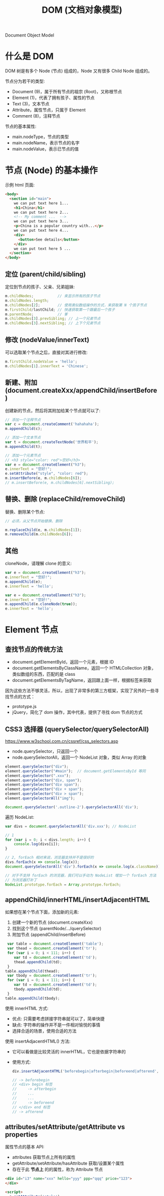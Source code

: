 #+TITLE: DOM (文档对象模型)


Document Object Model

* 什么是 DOM

DOM 树是有多个 Node (节点) 组成的，Node 又有很多 Child Node 组成的。

[[file:img/742px-DOM-model.svg_20200624_065310.png]]

节点分为若干的类型:
- Document (9)，属于所有节点的祖宗 (Root)，又称根节点
- Element (1)，代表了拥有孩子、属性的节点
- Text (3)，文本节点
- Attribute，属性节点，只属于 Element
- Comment (8)，注释节点

节点的基本属性:
- main.nodeType，节点的类型
- main.nodeName，表示节点的名字
- main.nodeValue，表示已节点的值

* 节点 (Node) 的基本操作

示例 html 页面:
#+begin_src html
  <body>
    <section id="main">
      we can put text here 1...
      <h1>China</h1>
      we can put text here 2...
      <!-- My comment ...  -->
      we can put text here 3...
      <p>China is a popular country with...</p>
      we can put text here 4...
      <div>
        <button>See details</button>
      </div>
      we can put text here 5 ...
    </section>
  </body>
#+end_src

** 定位 (parent/child/sibling)

定位到节点的孩子、父亲、兄弟姐妹:
#+begin_src js
  m.childNodes;           // 来显示所有的孩子节点
  m.childNodes.length;
  m.childNodes[2];        // 使用类似数组操作的方式，来获取第 N 个孩子节点
  m.firstChild/lastChild; // 快速获取第一个跟最后一个孩子
  m.parentNode;           // 爹
  m.childNodes[3].prevSibling; // 上一个兄弟节点
  m.childNodes[3].nextSibling; // 上下个兄弟节点
#+end_src

** 修改 (nodeValue/innerText)

可以选取某个节点之后，直接对其进行修改:
#+begin_src js
  m.firstChild.nodeValue = 'hello';
  m.childNodes[1].innerText = 'Chinese';
#+end_src

** 新建、附加 (document.createXxx/appendChild/insertBefore)

创建新的节点，然后将其附加给某个节点就可以了:
#+begin_src js
  // 添加一个注释节点
  var c = document.createComment('hahahaha');
  m.appendChild(c);

  // 添加一个文本节点
  var t = document.createTextNode('世界和平');
  m.appendChild(t);

  // 添加一个元素节点
  // <h3 style="color: red">您好</h3>
  var e = document.createElement("h3");
  e.innerText = "您好!";
  e.setAttribute("style", "color: red");
  m.insertBefore(e, m.childNodes[6]);
  // m.insertBefore(e, m.childNodes[6].nextSibling);
#+end_src

** 替换、删除 (replaceChild/removeChild)

替换、删除某个节点:
#+begin_src js
  // 必须，从父节点开始替换、删除

  m.replaceChild(e, m.childNodes[1]);
  m.removeChild(m.childNodes[6]);
#+end_src

** 其他

cloneNode，请理解 clone 的意义:
#+begin_div :class mc11
#+begin_src js
  var e = document.createElement("h3");
  e.innerText = "您好!";
  m.appendChild(e);
  e.innerText = 'hello';
#+end_src

#+begin_src js
  var e = document.createElement("h3");
  e.innerText = "您好!";
  m.appendChild(e.cloneNode(true));
  e.innerText = 'hello';
#+end_src
#+end_div

* Element 节点
** 查找节点的传统方法

- document.getElementById，返回一个元素，根据 ID
- document.getElementsByClassName，返回一个 HTMLCollection 对象，类似数组的东西，匹配的是 class
- document.getElementsByTagName，返回跟上面一样，根据标签来获取

因为这些方法不够灵活，所以，出现了非常多的第三方框架，实现了另外的一些寻找节点的方式：
- prototype.js
- jQuery，简化了 dom 操作，其中代表，提供了寻找 dom 节点的方式

** CSS3 选择器 (querySelector/querySelectorAll)

https://www.w3school.com.cn/cssref/css_selectors.asp
- node.querySelector，只返回一个
- node.querySelectorAll，返回一个 NodeList 对象，类似 Array 的对象

#+begin_src js
  element.querySelector("div");
  element.querySelector("#main");  // document.getElementsById 等同
  element.querySelector(".xxx");
  element.querySelector("div, span");
  element.querySelector("div span");
  element.querySelector("div + span");
  element.querySelector("div > span");
  element.querySelectorAll("img");

  document.querySelector('.outline-2').querySelectorAll('div');
#+end_src

遍历 NodeList:
#+begin_src js
  var divs = document.querySelectorAll('div.xxx'); // NodeList

  // 1
  for (var i = 0; i < divs.length; i++) {
      console.log(divs[i]);
  }

  // 2, forEach 相对来说，浏览器支持并不是很好的
  divs.forEach(x => console.log(x));
  document.querySelectorAll('div').forEach(x => console.log(x.className));

  // 对于不支持 forEach 的浏览器，我们可以手动为 NodeList 增加一个 forEach 方法
  // 为浏览器打补丁
  NodeList.prototype.forEach = Array.prototype.forEach;
#+end_src

** appendChild/innerHTML/insertAdjacentHTML

如果想在某个节点下面，添加新的元素:
1. 创建一个新的节点 (document.createXxx)
2. 找到这个节点 (parentNode/.../querySelector)
3. 附加节点 (appendChild/insertBefore)

#+begin_src js
   var table = document.createElement('table');
   var thead = document.createElement('tr');
   for (var i = 0; i < 111; i++) {
      var td = document.createElement('td');
      thead.appendChild(td);
   }
  table.appendChild(thead);
   var tbody = document.createElement('tr');
   for (var i = 0; i < 111; i++) {
      var td = document.createElement('td');
      tbody.appendChild(td);
   }
  table.appendChild(tbody);
#+end_src

使用 innerHTML 方式:
- 优点: 只需要考虑拼接字符串就可以了，简单快捷
- 缺点: 字符串的操作并不是一件相对愉悦的事情
- 选择合适的场景，使用合适的方法

使用 insertAdjacentHTML() 方法:
- 它可以看做是比较灵活的 innerHTML，它也是依据字符串的
- 使用方式:
  #+begin_src js
    div.insertAdjacentHTML('beforebegin|afterbegin|beforeend|afterend', str);
    
    // -> beforebegin
    // <div> begin 标签
    //     -> afterbegin
    //     ...
    //     ...
    //     -> beforeend
    // </div> end 标签
    // -> afterend
  #+end_src

** attributes/setAttribute/getAttribute vs properties

属性节点的基本 API:
- attributes 获取节点上所有的属性
- getAttribute/setAttribute/hasAttribute 获取/设置某个属性
- 存在于此 *节点上* 的的属性，称为 Attribute 节点

#+begin_src html
  <div id="i3" name="xxx" hello="yyy" ppp="qqq" price="123">
  </div>

  <script>
    a.getAttribute('style')
    a.setAttribute('style', 'background: red, height: 100px')
  </script>
#+end_src

#+begin_src js
  dom.setAttribute('style', 'fontSize: 19pt');
  console.log(dom.getAttribue);
  console.log(dom.style.color);
#+end_src

使用 JS 对象属性的方式进行访问:
- domObj.property
- 某一些 node.Attribute 可以自动转化为 property，比如 id/class

** scrollTo/scrollIntoView

滚动进视野。

#+begin_src html
  <!doctype html>
  <html lang="en">
    <head>
      <meta charset="UTF-8"/>
      <title>Document</title>
      <style>
       div {
         border: 1px solid red;
         height: 300px;
       }
      </style>
    </head>
    <body>

      <button>滚动到第 4 个</button>

      <div id="d1">
        111
      </div>

      <div id="d2">
        222
      </div>

      <div id="d3">
        333
      </div>

      <div id="d4">
        444
      </div>

      <div id="d5">
        555
      </div>

      <script>
       var b = document.querySelector("button");
       b.addEventListener('click', (ev) => {
         // window.scrollTo(0, 500); // 需要手动计算
         document.querySelector("#d4").scrollIntoView(false);
       });
      </script>
    </body>
  </html>
#+end_src

** [样式] style

#+begin_src js
  // 并不够灵活
  dom.setAttribute('style', 'kkkkkkkkkkkkkkkkkkkkkkk');

  // property，纯粹将节点当成一个 JS 对象
  dom.style.color = 'red';
  dom.style.fontSize = '19pt';
  dom.style.cssText = 'color: red; font-size: 19pt';
#+end_src

** [样式] classList

- dom.getAttribute('class')
- dom.className
- dom.classList.add/remove/toggle/contains();

#+begin_src js
  dom.classList.add('aaa');
  dom.classList.toggle('aaa');
#+end_src

** [数据] dataset

#+begin_src html
  <div data-id="22" data-price="32" id="x"></div>
  <script>
    x.dataset["id"];
    x.dataset["price"] = 35;
    x.dataset.price;
  </script>
#+end_src

* 事件 (Event)
** 定义的函数，什么时候会执行

#+begin_src js
  function xxx() {
      console.log("hello");
      alert("welcomle");
      document.write("你好");
  }
#+end_src

(1)亲自调用:
#+begin_src js
  xxx(); 
#+end_src

(2)通过定时任务的方式，委托给浏览器调用:
#+begin_src js
  setTimeout(xxx, 3000);
  setInterval(xxx, 3000);
#+end_src

(3)通过事件的方式，委托给浏览器监听并触发调用:
#+begin_src js
  document.querySelector('button').onclick = xxx;
#+end_src

** 事件定义

用户在页面上的操作，有很多类型，比如:
- 鼠标的动作 (click/down/up/mouseover/mouseenter/mouseout)
- 键盘的动作 (keydown/keyup)
- 其他的动作 (copy/cut/paste)
- DOM 节点的变化 (DOMContentReady/load/unload)

*事件*，就是让浏览器随时监控这些动作，如果动作发生了，就触发绑定在节点上的相关函数的执行。

所以，需要先在节点上绑定事件 (跟浏览器缔造触发事件的契约)，两种方式:
- ~onXxx~，属性
  + 在每个 dom 节点上，都存在若干的 onxxx 属性，如果我们将此属性给赋值，然后契约就成立了
  + 优点: 写法特别简单
  + 缺点: 只能绑定一个函数；太粗糙了，功能太单薄了
  + 尽量不要使用这种方式进行事件绑定，千万不要这样 ~<div onclick="xxx()">~
- ~dom.addEventListener()~，方法
  + 可以绑定多个事件
  + 可以随时移除事件

** 事件对象

事件对象是通过事件函数的第一个参数的形式传递进去的:
#+begin_src js
  dom.onclick = function (ev) {
      console.log(ev);
  };
  dom.addEventListener('click', function(e) {
      console.log(e);
  });

  function xxx(shijian) {
      console.log(shijian);
  }
  dom.addEventListener('click', xxx);
#+end_src

事件对象的属性:
- e.altKey/shiftKey/ctrlKey
- 各种 x/y 坐标
- e.target 事件源

** 事件类型例子

#+begin_src html
  <!doctype html>
  <html lang="en">
    <head>
      <meta charset="UTF-8"/>
      <title>Document</title>
      <script>
       // window.addEventListener('load', ...)
       window.onload = function() { // 委托浏览器，当 window 加载完才去执行下面逻辑
         var btn = document.querySelector('button');

         // 常用的鼠标事件
         btn.onclick = function(e) { alert('啊，我被点了'); }
         btn.onmouseenter = function(e) { console.log('我被 enter 了'); }
         btn.onmouseout = function(e) { console.log('我被 out 了'); }
         btn.onmouseup = function(e) { console.log('我被弹起来了'); }
         btn.onmousedown = function(e) { console.log('我被按下去了'); }
         btn.onmouseover = function(e) { console.log('我被滑过嘞'); }
         btn.onmouseleave = function(e) { console.log('你走好'); }
         btn.onmousemove = function(e) { console.log('你在我上面移动呢'); }
         btn.onmousewheel = function(e) {
           console.log(e);
         }

         // 键盘的点击事件
         document.body.onkeydown = (e) => {
           console.log('我被按下去了');
           console.log(e);
         };
         document.body.onkeyup = (e) => {
           console.log('我被弹起来了');
           console.log(e);
         };
         document.body.onkeypress = (e) => {
           console.log('我被按了一下');
           console.log(e);
           if (e.ctrlKey && e.keyCode === 10) {
             alert("你看，enter 被你按坏了吧?");
           } else if (e.keyCode === 13) {
             btn.click();
           }
         };

         // dom 节点的 load 事件
         var img = document.querySelector('img');
         img.addEventListener('load', (e) => {
           alert(e.target.src + ' 已经被加载完了');
         });
         img.src = "https://tse1-mm.cn.bing.net/th/id/OIP.RUd94Zebp7W27HjJgzB7GgHaLI?pid=Api&rs=1";
       }
      </script>
    </head>
    <body>
      <button>点我</button>
      <img style="width: 100px;height: 100px;" src="">
    </body>
  </html>
#+end_src

补充:
- input.onfocus 光标放上去的时候会咋样
- input.onblur 当焦点失去的时候会咋样
- input.onchange 当值发生变化的时候

** 事件的传播机制

当你在浏览器渲染出来的某个节点上点击了一下，你点到了目标节点，同样也点到了它的爸爸、爸爸的爸爸...，因为 DOM 是一种盒子模型。

那如果我们在某节点以及包含它的父节点上都绑定事件，按道理，这些事件都应该能被触发。

那处理的顺序怎样才合适?

现在的 DOM 标准是这样定义的:
1. 如果你在某个元素节点上施加了一个动作 (比如，点击了某个按钮，click, div>section>button)
2. DOM 会将这个动作影响的所有节点排序 (Path: Body > Div > Section > Button)
3. 依次遍历上述节点，查找是否绑定了 useCapture = true 类型的事件函数，如果有，那么调用它
4. 等遍历到事件源后再反向遍历各个节点，查找是否绑定了 useCapture = false 类型的事件函数，如果有，那么调用它

因此浏览器很忙，对你的每个动作，浏览器都会这样从外到内 (捕获)，再从内到外 (冒泡) 检查一遍，从而让该触发的事件函数被执行。

正因为这样，我们绑定到节点上的事件，分为两种类型:
1. 适用于捕获阶段被触发的事件，声明方式是这样的：
   : div.addEventListener('click', xxx, true);  // 绑定的这个点击事件，只有在捕获的阶段才可能被触发。一般来说比较少用。少用不代表无用。
2. 适用于冒泡节点被触发的事件，声明方式:
   : div.addEventListener('click', xxx);  // 默认情况，第三个参数为 false，那么这个事件只有在冒泡阶段才会被触发
   : div.onclick = xxx;                   // 通过 onxxx 绑定的事件，只有在冒泡的阶段才会有机会被触发


[[file:img/dom-event-model.jpg]]

#+begin_src html
  <div>
    <article>
      <section>
        <ul>
          <li>xxx</li>
          <li>yyy</li>
          <li>zzz</li>
        </ul>
        <a href="http://www.baidu.com">我是一个炫酷的超链接</a>
      </section>
    </article>
  </div>

  <script>
    // 事件的传播，以及控制传播
    document.querySelector('div').addEventListener('click', (e) => alert('div 被点了'));
    document.querySelector('article').addEventListener('click', (e) => alert('article 被点了'));
    document.querySelector('section').addEventListener('click', (e) => alert('section 被点了'));
    document.querySelector('ul').addEventListener('click', (e) => {
        alert('ul 被点了')
        e.stopPropagation(); // 禁止继续传播
    });
    document.querySelector('li').addEventListener('click', (e) => alert('li 被点了'));

    // 禁止默认行为
    document.querySelector('a').addEventListener('click', (e) => {
        alert('当前的链接为: ' + e.target.href);
        e.preventDefault(); // 禁止事件的默认行为
    });
  </script>
#+end_src

记住:
- e.stopPropagation();
- e.preventDefault();

** [可选] 事件的委托、代理

#+begin_quote
这是一种 *常用* 的绑定事件的策略。虽然你不一定非得这么用，但很多时候它能让事情变得简化。
#+end_quote

将作用于元素的事件，委托给其父层节点，让父层节点检测事件来源，并作出适当反应:
- 绑定一次，便于维护和管理
- 如果子元素发生变化，不需要重新绑定事件
- 使用 event.target 定位事件源

#+begin_src html
  <div>
    <article>
      <section>
        <ul>
          <li>xxx</li>
          <li class="x">yyy</li>
          <li>aaa</li>
          <li class="x">bbb</li>
          <li>ccc</li>
        </ul>
        <h3>你猜点我会咋样?</h3>
      </section>
    </article>
  </div>

  <script>
   // var lis = document.querySelectorAll('li');
   // for(var i = 0; i < lis.length; i++) {
   //   lis[i].onclick = (e) => {
   //     alert(e.target.innerText);
   //   };
   // }

   // 事件的委托
   // 将事情（责任）甩锅给自己的爸爸或爷爷，能让自己更轻松
   document.querySelector('div').addEventListener('click', e => {
     if (e.target.classList.contains('x')) {
       alert(e.target.innerText); // e.target 事件源
     }
     // else if (e.target....) ...
   });
  </script>
#+end_src

* 一些 API 的示例
** 删除的示例

#+begin_src html
  <!doctype html>
  <html lang="en">
    <head>
      <meta charset="UTF-8"/>
      <title>删除示例</title>
    </head>
    <body>
      <table>
        <tr>
          <td>111</td> <td>111</td> <td>111</td> <td>111</td>
          <td><button onclick="del(event)">删除</button></td>
        </tr>
        <tr>
          <td>222</td> <td>222</td> <td>222</td> <td>222</td>
          <td><button onclick="del(event)">删除</button></td>
        </tr>
        <tr>
          <td>333</td> <td>333</td> <td>333</td> <td>333</td>
          <td><button onclick="del(event)">删除</button></td>
        </tr>
      </table>

      <script>
       function del(event) {
         // [定位] 根据事件发生的节点，寻找我们要去操作的节点
         var node = event.target.parentNode.parentNode;

         // [执行删除]
         // node.remove();
         node.parentNode.removeChild(node);
       }

       function delXuyaode(text) {
         // 定位
         var trs = document.querySelectorAll('tr');
         trs.forEach(function(tr) {
           if (tr.children[0].innerText == text) {
             // 删除
             tr.parentNode.removeChild(tr);
           }
         });
       }
      </script>
    </body>
  </html>
#+end_src

* 案例分析 (DOM 节点的基本操作)
** 在页面上创建一个按钮，然后点击的时候，动态向页面的某个位置，添加 input 输入框

理思路:
- 需要一个页面
- 页面上需要有一个按钮，还有一个区域
- 按钮可点击，点击触发事件
- 事件: 添加 input 元素节点，追加到上述区域

最后的代码:
#+begin_src html
  <html lang="en">
    <head>
      <meta charset="UTF-8"/>
      <title>Document</title>
    </head>
    <body>
      <button onclick="chufadeshijian()">我是可以点击的</button>
      <div id="iamaquyu">
      </div>

      <script>
        function chufadeshijian() {
            var div = document.createElement('div');
            var input = document.createElement('input');
            input.value = prompt('请输入初始值');
            div.appendChild(input);
            document.getElementById('iamaquyu').appendChild(div);
        }
      </script>
    </body>
  </html>
#+end_src

** 在上述的代码基础上，为每个 input 后面添加 *删除* 功能，点击后移除当前条目

分析题目，我们每次添加的 input 应该是下面这种结构:
#+begin_src html
  <div>
    <input value='xxx'>
    <button>删除</button>
  </div>

  <div>
    <input value='xxx'>
    <button onclick='shanchu()'>删除</button>
  </div>

  <script>
    function shanchu(ev) {
        if (confirm('是不是确定要删除?')) {
           // 定位到 button 所在的 div 节点
           var div = ev.target.parentNode;
           // 将整个 div 节点删除掉。任务完成
           div.parentNode.removeChild(div);
        }
    }
  </script>
#+end_src

所以，在上述的代码基础上，修改即可得到最后的效果:
#+begin_src html
    <html lang="en">
    <head>
      <meta charset="UTF-8"/>
      <title>Document</title>
    </head>
    <body>
      <button onclick="chufadeshijian()">我是可以点击的</button>
      <div id="iamaquyu">
      </div>

      <script>
       function chufadeshijian() {
         var div = document.createElement('div');

         var input = document.createElement('input');
         input.value = prompt('请输入初始值');
         div.appendChild(input);

         // 增加的第一部分代码：显示一个绑定了事件的删除按钮
         var del = document.createElement('button');
         del.innerText = '删除';
         del.onclick = shanchu;
         div.appendChild(del);

         document.getElementById('iamaquyu').appendChild(div);
       }

       // 增加的第二部分代码，处理删除的逻辑
       function shanchu(ev) {
         if (confirm('是不是确定要删除?')) {
           var div = ev.target.parentNode;
           div.parentNode.removeChild(div);
         }
       }
      </script>
    </body>
  </html>
#+end_src

** 在上面基础上，每个 input 后面再增加一个 *归档* 的操作，点击之后，此条目会被移动到下面的归档区域，且变得不能修改

[[file:img/dom-arch.png.png]]

代码为:
#+begin_src html
  <html lang="en">
    <head>
      <meta charset="UTF-8"/>
      <title>Document</title>
    </head>
    <body>
      <button onclick="chufadeshijian()">我是可以点击的</button>

      <div id="iamaquyu">
      </div>

      <!-- 增加的第二部分代码，归档区域 -->
      <div id="gdquyu" style="border: 1px solid black; margin-top: 2em; padding: 1em;">
      </div>

      <script>
       function chufadeshijian() {
         var div = document.createElement('div');

         var input = document.createElement('input');
         input.value = prompt('请输入初始值');
         div.appendChild(input);

         var del = document.createElement('button');
         del.style.marginLeft = '1em';
         del.innerText = '删除';
         del.onclick = shanchu;
         div.appendChild(del);

         // 增加的第一部分代码，在页面上添加归档按钮
         var gd = document.createElement('button');
         gd.style.marginLeft = '1em';
         gd.innerText = '归档';
         gd.onclick = doGuidang;
         div.appendChild(gd);

         document.getElementById('iamaquyu').appendChild(div);
       }

       function shanchu(ev) {
         if (confirm('是不是确定要删除?')) {
           var div = ev.target.parentNode;
           div.parentNode.removeChild(div);
         }
       }

       // 增加的第三部分代码，处理归档逻辑
       function doGuidang(ev) {
         if (confirm('是不是确定要归档?')) {
           alert("todo: guidang");
         }
       }
      </script>
    </body>
  </html>
#+end_src

归档逻辑 1:
#+begin_src js
  function doGuidang(ev) {
      if (confirm('是不是确定要归档?')) {
          // 创建节点
          var div1 = document.createElement('div');
          document.getElementById('gdquyu').appendChild(div1);

          // 过继孩子
          var c = ev.target.parentNode.childNodes[0];
          c.readOnly = true;
          div1.appendChild(c);

          // 删除按钮
          var div = ev.target.parentNode;
          div.parentNode.removeChild(div);
      }
  }
#+end_src

归档逻辑 2:
#+begin_src js
  function doGuidang(ev) {
      if (confirm('是不是确定要归档?')) {
          var div = ev.target.parentNode;

          // 1. 过继节点
          document.getElementById("gdquyu").appendChild(div);

          // 2. 修改子节点
          div.firstChild.readOnly = true;  // 第 1 个: 只读
          div.removeChild(div.lastChild);  // 第 3 个: 删除
          div.removeChild(div.lastChild);  // 第 2 个: 删除
      }
  }
#+end_src

** 在上述结果的基础上，为归档动作增加校验，保证 input 的值是合理的

- 不能为空
- 必须是英文字母或数字
- 不能以数字开头
- 长度不能大于 10

只需要将归档逻辑更改为:
#+begin_src js
  function doGuidang(ev) {
      var div = ev.target.parentNode;

      // 校验的过程
      var input = div.firstChild.value;
      if (!input) {
          return alert("输入不能为空.")
      }
      if (!/^[a-zA-Z][0-9a-zA-Z]{0,9}$/.test(input)) {
          return alert("输入格式有误.");
      }

      // 归档的过程
      if (confirm('是不是确定要归档?')) {
          // 过继
          document.getElementById("gdquyu").appendChild(div);

          // 修补
          div.firstChild.readOnly = true;
          div.removeChild(div.lastChild);
          div.removeChild(div.lastChild);
      }
  }
#+end_src

** alert 是万恶的，请将代码中的 alert 去除掉。提醒变为文字的方式

[[file:img/dom-arch-err.png]]

这只是一个替换 alert 的示例而已，实际上的封装方法有很多。

此处仅供参考:

#+begin_src html
  <html lang="en">
    <head>
      <meta charset="UTF-8" />
      <title>Document</title>
    </head>
    <body>
      <!-- 增加的第一块代码，用来显示错误信息 -->
      <div id="err" style="color: red; padding-bottom: 1em;">
      </div>

      <button onclick="chufadeshijian()">我是可以点击的</button>

      <div id="iamaquyu">
      </div>

      <div id="gdquyu" style="border: 1px solid black; margin-top: 2em; padding: 1em;">
      </div>

      <script>
       function chufadeshijian() {
         var div = document.createElement('div');

         var input = document.createElement('input');
         input.value = prompt('请输入初始值');
         div.appendChild(input);

         var del = document.createElement('button');
         del.style.marginLeft = '1em';
         del.innerText = '删除';
         del.onclick = shanchu;
         div.appendChild(del);

         var gd = document.createElement('button');
         gd.style.marginLeft = '1em';
         gd.innerText = '归档';
         gd.onclick = doGuidang;
         div.appendChild(gd);

         document.getElementById('iamaquyu').appendChild(div);
       }

       function shanchu(ev) {
         if (confirm('是不是确定要删除?')) {
           var div = ev.target.parentNode;
           div.parentNode.removeChild(div);
         }
       }

       function doGuidang(ev) {
         var div = ev.target.parentNode;

         // 第三部分代码，将 alert 修改为 myAlert
         var input = div.firstChild.value;
         if (!input) {
           return myAlert("输入不能为空.", 3)
         }
         if (!/^[a-zA-Z][0-9a-zA-Z]{0,9}$/.test(input)) {
           return myAlert("输入格式有误.", 3);
         }

         if (confirm('是不是确定要归档?')) {
           document.getElementById("gdquyu").appendChild(div);

           div.firstChild.readOnly = true;
           div.removeChild(div.lastChild);
           div.removeChild(div.lastChild);
         }
       }

       // 第二部分代码，增加一个自己封装的逻辑，myAlert
       // 可选的第二个参数，如果提供了，那么信息会在 timeout 秒后消失
       function myAlert(mesg, timeout = 0) {
         var err = document.getElementById('err');
         err.innerText = mesg;
         if (timeout > 0) {
           setTimeout("document.getElementById('err').innerText = ''", timeout * 1000);
         }
       }
      </script>
    </body>
  </html>
#+end_src
* 案例分析 (添加商品)
** 页面分为两部分，一部分使用 input 提供信息输入，一部分用来显示添加后的列表

效果图:

[[file:img/dom-add-goods.png]]

#+begin_src html
  <!doctype html>
  <html lang="en">
    <head>
      <meta charset="UTF-8"/>
      <title>商品管理</title>
      <style>
        label {
            display: block;
        }
        table {
            border-collapse: collapse;
            margin-top: 1em;
        }
        table, th, td {
            border: 1px solid black;
        }
        th, td {
            padding: 5px 1em;
        }
      </style>
    </head>
    <body>
      <!-- 商品录入 -->
      <section>
        <label>
          <span>商品名字</span>
          <input name="goods_name">
        </label>
        <label>
          <span>商品价格</span>
          <input name="goods_price">
        </label>
        <label>
          <span>商品数量</span>
          <input name="goods_amount">
        </label>
        <div>
          <button onclick="addGoods()">添加商品</button>
        </div>
      </section>

      <!-- 商品列表 -->
      <section class="goods_list">
        <table>
          <tr>
            <th>名字</th>
            <th>价格</th>
            <th>数量</th>
          </tr>
          <!--
          <tr>
            <td>xx</td>
            <td>xxx</td>
            <td>xxxx</td>
          </tr>
          -->
        </table>
      </section>

      <script>
        function addGoodsOrigin() {
            // 获取输入的信息
            var inputs = document.querySelectorAll('input');
            var name = inputs[0].value;     // input 中的商品名字
            var price = inputs[1].value;    // input 中的商品价格
            var amount = inputs[2].value;   // input 中的商品数量

            // 创建要添加的 tr 节点
            var tr = document.createElement("tr");

            // 在 tr 中添加 td: 商品名字
            let td1 =  document.createElement('td');
            td1.innerText = name;
            tr.appendChild(td1);

            // 在 tr 中添加 td: 商品价格
            let td2 =  document.createElement('td');
            td2.innerText = price;
            tr.appendChild(td2);

            // 在 tr 中添加 td: 商品数量
            let td3 =  document.createElement('td');
            td3.innerText = amount;
            tr.appendChild(td3);

            // 将组合好的 tr 追加进 table:
            document.querySelector('table').appendChild(tr);
        }

        function addGoods() {
            var tr = document.createElement("tr");

            var inputs = document.querySelectorAll('input');
            for (let i = 0; i < inputs.length; i++) {
                let td =  document.createElement('td');
                td.innerText = inputs[i].value;
                tr.appendChild(td);
                // 清空 input 中的值
                inputs[i].value = '';
            }

            document.querySelector('table').appendChild(tr);

            // 将焦点放到商品名字的 input 上
            inputs[0].focus();
        }
      </script>
    </body>
  </html>
#+end_src

** 将上述代码，使用 innerHTML 的方式，再实现一次

组装一个 tr:
: <tr><td>名字</td><td>价格</td><td>数量</td></tr>

#+begin_src js
  function addGoods() {
      var tr = "<tr>";

      var inputs = document.querySelectorAll('input');
      for (let i = 0; i < inputs.length; i++) {
          tr += "<td>";
          tr += inputs[i].value;
          tr += "</td>";
          inputs[i].value = '';
      }

      tr += "</tr>";
      alert(tr);

      var table = document.querySelector('table');
      table.innerHTML = table.innerHTML + tr;
      inputs[0].focus();
  }
#+end_src

** 为商品列表增加删除按钮

HTML 部分:
#+begin_src html
  ...
  <thead>
    <tr>
      <th>名字</th>
      <th>价格</th>
      <th>数量</th>
      <th>操作</th>
    </tr>
  </thead>
  ...
#+end_src

JS 部分:
#+begin_src js
  function addGoods() {
      var tr = document.createElement("tr");

      var inputs = document.querySelectorAll("input");
      for (let i = 0; i < inputs.length; i++) {
          let td = document.createElement("td");
          td.innerText = inputs[i].value;
          tr.appendChild(td);
          inputs[i].value = "";
      }

      var delTr = "<td><button onclick='del(event)'>删除</button></td>";
      tr.insertAdjacentHTML("beforeend", delTr);

      document.querySelector('tbody').appendChild(tr);
      inputs[0].focus();
  }

  function del(ev) {
      if (confirm('是不是确定要删除?')) {
          var tr = ev.target.parentNode.parentNode;
          tr.parentNode.removeChild(tr);
      }
  }
#+end_src

** 增加 CheckBox，可以全选、取消选择、反向选择

考察内容:
- 选择:
  + 所有的 input 节点:
    : document.querySelectorAll('input')
  + 所有的 checkbox 节点:
    : document.querySelectorAll('input[type=checkbox]')
    : document.querySelectorAll('[type=checkbox]')
  + 所有的被选中的 checkbox 节点:
    : document.querySelectorAll('input:checked')
    : document.querySelectorAll(':checked')
- 如何设置属性
  : checkboxNode.checked = false; // 将其取消选择
  : checkboxNode.checked = true; // 将其选中
- 如何通过遍历，去操作多个节点

#+begin_src html
  <div>
    <button onclick="quanxuan()">全选</button>
    <button onclick="buxuan()">不选</button>
    <button onclick="fanxuan()">反选</button>
  </div>
#+end_src

#+begin_src js
  function quanxuan() {
      document.querySelectorAll('[type=checkbox]').forEach(function (cb) {
          cb.checked = true;
      });
  }
  function buxuan() {
      document.querySelectorAll('[type=checkbox]').forEach(function (cb) {
          cb.checked = false;
      });
  }
  function fanxuan() {
      document.querySelectorAll('[type=checkbox]').forEach(function (cb) {
          cb.checked = !cb.checked;
      });
  }
#+end_src

** 在上述 CheckBox 的基础上，增加删除所选项的功能

考察:
- 如何去定位某个节点
- 如何去删除某个节点

#+begin_src js
  function delSelect(er) {
      var inputs = document.querySelectorAll(':checked');
      for (var i = 0; i < inputs.length; i++) {
          var tr = inputs[i].parentNode.parentNode;
          tr.parentNode.removeChild(tr);
      }
  }
#+end_src

** 做完上述操作后的所有代码

#+begin_src html
  <!doctype html>
  <html lang="en">

  <head>
    <meta charset="UTF-8" />
    <title>商品管理</title>
    <style>
      label {
        display: block;
      }
      table {
        border-collapse: collapse;
        margin-top: 1em;
      }
      table, th, td {
        border: 1px solid black;
      }
      th, td {
        padding: 5px 1em;
      }
      .goods_new > label > span {
        color: #009900;
        margin-right: 10px;
      }
    </style>
  </head>

  <body>

    <!-- 商品录入 -->
    <section class="goods_new">
      <label>
        <span>商品名字</span>
        <input name="goods_name">
      </label>
      <label>
        <span>商品价格</span>
        <input name="goods_price">
      </label>
      <label>
        <span>商品数量</span>
        <input name="goods_amount">
      </label>
      <div>
        <button onclick="addGoods()">添加商品</button>
      </div>
    </section>

    <!-- 商品列表 -->
    <div>
      <button onclick="quanxuan()">全选</button>
      <button onclick="buxuan()">不选</button>
      <button onclick="fanxuan()">反选</button>
      <button onclick="delSelect()">删除所有选择项</button>
    </div>
    <section class="goods_list">
      <table>
        <thead>
          <tr>
            <th></th>
            <th>名字</th>
            <th>价格</th>
            <th>数量</th>
            <th>操作</th>
          </tr>
        </thead>
        <tbody>
          <!--
          <tr>
            <td>xx</td>
            <td>xxx</td>
            <td>xxxx</td>
          </tr>
          -->
        </tbody>
      </table>
    </section>

    <script>
      function addGoods() {
        var tr = document.createElement("tr");

        tr.insertAdjacentHTML('afterbegin', '<td><input type="checkbox"></td>');

        var inputs = document.querySelectorAll(".goods_new input");
        for (let i = 0; i < inputs.length; i++) {
          let td = document.createElement("td");
          td.innerText = inputs[i].value;
          tr.appendChild(td);
          inputs[i].value = "";
        }

        var delTr = "<td><button onclick='del(event)'>删除</button></td>";
        tr.insertAdjacentHTML("beforeend", delTr);

        document.querySelector('tbody').appendChild(tr);
        inputs[0].focus();
      }

      function del(ev) {
        if (confirm('是不是确定要删除?')) {
          var tr = ev.target.parentNode.parentNode;
          tr.parentNode.removeChild(tr);
        }
      }

      function quanxuan() {
        document.querySelectorAll('[type=checkbox]').forEach(function (cb) {
          cb.checked = true;
        });
      }

      function buxuan() {
        document.querySelectorAll('[type=checkbox]').forEach(function (cb) {
          cb.checked = false;
        });
      }

      function fanxuan() {
        document.querySelectorAll('[type=checkbox]').forEach(function (cb) {
          cb.checked = !cb.checked;
        });
      }

      function delSelect(er) {
        var inputs = document.querySelectorAll(':checked');
        for (var i = 0; i < inputs.length; i++) {
          var tr = inputs[i].parentNode.parentNode;
          tr.parentNode.removeChild(tr);
        }
      }
    </script>
  </body>
  </html>
#+end_src

** 上述操作的另一种解答

将对页面的操作，转化为了对数据 (array 数组) 的操作:

#+begin_src html
  <!doctype html>
  <html lang="en">
    <head>
      <meta charset="UTF-8" />
      <title>商品管理</title>
      <style>
       label {
         display: block;
       }
       table {
         border-collapse: collapse;
         margin-top: 1em;
       }
       table, th, td {
         border: 1px solid black;
       }
       th, td {
         padding: 5px 1em;
       }
       .goods_new > label > span {
         color: #009900;
         margin-right: 10px;
       }
      </style>
    </head>

    <body>

      <!-- 商品录入 -->
      <section class="goods_new">
        <label>
          <span>商品名字</span>
          <input name="goods_name">
        </label>
        <label>
          <span>商品价格</span>
          <input name="goods_price">
        </label>
        <label>
          <span>商品数量</span>
          <input name="goods_amount">
        </label>
        <div>
          <button onclick="addGoods()">添加商品</button>
        </div>
      </section>

      <!-- 商品列表 -->
      <div>
        <button onclick="quanxuan()">全选</button>
        <button onclick="buxuan()">不选</button>
        <button onclick="fanxuan()">反选</button>
        <button onclick="delSelect()">删除所有选择项</button>
      </div>
      <section class="goods_list">
        <table>
          <thead>
            <tr>
              <th></th>
              <th>名字</th>
              <th>价格</th>
              <th>数量</th>
              <th>操作</th>
            </tr>
          </thead>
          <tbody>
            <!--
            <tr>
              <td>xx</td>
              <td>xxx</td>
              <td>xxxx</td>
            </tr>
            -->
          </tbody>
        </table>
      </section>

      <script>
       var goods_arr = [
         ['aaaa', 22, 33],
         ['bbbb', 11, 43]
       ];

       function renderGoods () {
         var trs = "";
         goods_arr.forEach(function(goods) {
           trs += '<tr>';
           trs += ' <td><input type="checkbox"></td>';
           trs += ' <td>' + goods[0] + '</td><td>' + goods[1] + '</td><td>' + goods[2] + '</td>';
           trs += ' <td><button onclick="del(event)">删除</button></td>';
           trs += '</tr>';
         });
         document.querySelector('tbody').innerHTML = trs;
       }

       function addGoods() {
         // 获取页面输入
         var goods = [];
         document.querySelectorAll(".goods_new input").forEach(function(input) {
           goods.push(input.value);
           input.value = "";
         });

         // 更新数据
         goods_arr.push(goods);

         // 重新渲染页面
         renderGoods();
       }

       function del(ev) {
         if (confirm('是不是确定要删除?')) {
           var index = ev.target.parentNode.parentNode.rowIndex;
           goods_arr.splice(index - 1, 1);
           renderGoods();
         }
       }

       function quanxuan() {
         document.querySelectorAll('[type=checkbox]').forEach(function (cb) {
           cb.checked = true;
         });
       }

       function buxuan() {
         document.querySelectorAll('[type=checkbox]').forEach(function (cb) {
           cb.checked = false;
         });
       }

       function fanxuan() {
         document.querySelectorAll('[type=checkbox]').forEach(function (cb) {
           cb.checked = !cb.checked;
         });
       }

       function delSelect(er) {
         var inputs = document.querySelectorAll(':checked');
         for (var i = 0; i < inputs.length; i++) {
           var index = inputs[i].parentNode.parentNode.rowIndex;
           goods_arr.splice(index - 1, 1);
         }
         renderGoods();
       }

       renderGoods();
      </script>
    </body>
  </html>
#+end_src

* 案例分析 (图片切换)

效果示例:
#+begin_example
   +-------------------------+
   |                         |
   |                         |
   |      images             |
   |                         |
   |                         |
   +-------------------------+

   上一张               下一张
#+end_example

要求:
- 至少 3 张图片，显示在图中的 images 区域
- 鼠标点击上一张、下一张，进行切换，循环显示
- 键盘的 \leftarrow 和 \rightarrow 达到同样的效果
- 鼠标在图片上移动的时候，将上一张和下一张的按钮隐藏掉
- 鼠标在图片上的时候，将图片的透明度设为 50%，有 2s 的渐变效果

** 第一步

先确立页面，保证各项元素能正常渲染:
- 图片的地址，要使用相对路径，千万不能使用操作系统的全路径
- 按钮和图片的节点，务必使用 div/section/footer 之类的容器包括起来，便于后面的操控

#+begin_src html
  <!doctype html>
  <html lang="en">
    <head>
      <meta charset="UTF-8"/>
      <title>图片轮播</title>
      <style>
       img {
         width: 200px;
         height: 200px;
       }
      </style>
    </head>
    <body>
      <!-- 放置图片 -->
      <div>
        <img src="images/a.jpg">
      </div>

      <!-- 放置按钮 -->
      <footer>
        <button>上一张</button>
        <button>下一张</button>
      </footer>
    </body>
  </html>
#+end_src
** 第二步

#+begin_src html
  <!doctype html>
  <html lang="en">
    <head>
      <meta charset="UTF-8"/>
      <title>图片轮播</title>
      <style>
        img {
            width: 200px;
            height: 200px;
        }
      </style>
    </head>
    <body>
      <!-- 放置图片 -->
      <div>
        <img src="">
      </div>

      <!-- 放置按钮 -->
      <footer>
        <button class="prev">上一张</button>
        <button class="next">下一张</button>
      </footer>

      <script>
        let current = 0;
        const images = [
            "images/a.jpg",
            "images/b.jpg",
            "images/c.jpg",
            "images/d.jpg"
        ];

        // 处理的逻辑
        function renderImage() {
            let img = document.querySelector('img');
            img.src = images[current];
        }

        function prevImage() { /* 0...length-1 */
            current = current - 1 < 0 ? images.length-1 : current - 1;
            renderImage();
        }

        function nextImage() {
            if (current + 1 > images.length-1) { // 如果 +1 之后太大，返回第一张图片，下标 0
                current = 0;
            } else {
                current = current + 1; // 默认行为，下一张图片
            }
            // current = current + 1 > images.length-1 ? 0 : current + 1;
            renderImage();
        }

        // 绑定响应事件
        document.querySelector('.prev').addEventListener('click', prevImage);
        document.querySelector('.next').addEventListener('click', nextImage);

        // 初始化渲染，第一张图片
        renderImage();
      </script>
    </body>
  </html>
#+end_src

** 第三步

绑定键盘的事件:
#+begin_src js
  document.body.addEventListener('keydown', function (e) {
      if (e.keyCode == 37) prevImage();
      if (e.keyCode == 39) nextImage();
  });
#+end_src

假如要求每隔 5 秒，自动跳到下一张，那么只需要额外绑定一个定时任务即可:
#+begin_src js
  window.setInterval(nextImage, 5000);
#+end_src

** 第四步

隐藏元素:
- 不要使用 js 将其移除掉，移除不是隐藏
- 使用 display:none 可以将元素进行隐藏
- 在实践中，借助 class 样式类，是更合理的一种行为

#+begin_src js
  const img = document.querySelector('img');
  img.addEventListener('mouseover', function(e) {
      // document.querySelector('footer').style.display = 'none';
      document.querySelector('footer').classList.add('yincangdiao');
  });
  img.addEventListener('mouseout', function(e) {
      document.querySelector('footer').classList.remove('yincangdiao');
  });
#+end_src

** 第五步

纯粹的 CSS 样式问题:
1. 怎么样控制一个元素的透明度 (opacity)
2. 怎么样控制鼠标放上去的样式 (伪类 :hover)
3. 怎么样控制渐变的效果 (transition)

#+begin_src css
  img {
      width: 200px;
      height: 200px;
      transition: all 2s;
  }
  img:hover {
      opacity: 30%;
      height: 100px;
      margin-left: 30px;
  }
#+end_src
** 最终的代码

#+begin_src html
  <!doctype html>
  <html lang="en">
    <head>
      <meta charset="UTF-8"/>
      <title>图片轮播</title>
      <style>
        img {
            width: 200px;
            height: 200px;
            transition: all 2s;
        }
        img:hover {
            opacity: 30%;
            height: 100px;
            margin-left: 30px;
        }
        .yincangdiao {
            display: none; /* inline/block */
        }
      </style>
    </head>
    <body>
      <!-- 放置图片 -->
      <div>
        <img src="">
      </div>

      <!-- 放置按钮 -->
      <footer>
        <button class="prev">上一张</button>
        <button class="next">下一张</button>
      </footer>

      <script>
        let current = 0;
        const images = [
            "images/a.jpg",
            "images/b.jpg",
            "images/c.jpg",
            "images/d.jpg"
        ];

        // 处理的逻辑
        function renderImage() {
            let img = document.querySelector('img');
            img.src = images[current];
        }

        function prevImage() { /* 0...length-1 */
            current = current - 1 < 0 ? images.length-1 : current - 1;
            renderImage();
        }

        function nextImage() {
            current = current + 1 > images.length-1 ? 0 : current + 1;
            renderImage();
        }

        // 绑定响应事件
        document.querySelector('.prev').addEventListener('click', prevImage);
        document.querySelector('.next').addEventListener('click', nextImage);
        document.body.addEventListener('keydown', function (e) {
            if (e.keyCode == 37) prevImage();
            if (e.keyCode == 39) nextImage();
        });
        // window.setInterval(nextImage, 5000);

        // 绑定鼠标悬停事件
        const img = document.querySelector('img');
        img.addEventListener('mouseover', function(e) {
            // document.querySelector('footer').style.display = 'none';
            document.querySelector('footer').classList.add('yincangdiao');
        });
        img.addEventListener('mouseout', function(e) {
            document.querySelector('footer').classList.remove('yincangdiao');
        });

        // 初始化渲染，第一张图片
        renderImage();
      </script>
    </body>
  </html>
#+end_src
